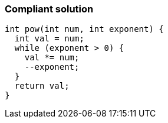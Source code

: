 === Compliant solution

[source,text]
----
int pow(int num, int exponent) {
  int val = num;
  while (exponent > 0) {
    val *= num;
    --exponent;
  }
  return val;
}
----
